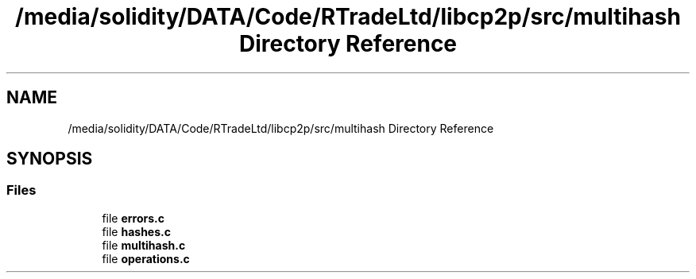 .TH "/media/solidity/DATA/Code/RTradeLtd/libcp2p/src/multihash Directory Reference" 3 "Sat Aug 8 2020" "libcp2p" \" -*- nroff -*-
.ad l
.nh
.SH NAME
/media/solidity/DATA/Code/RTradeLtd/libcp2p/src/multihash Directory Reference
.SH SYNOPSIS
.br
.PP
.SS "Files"

.in +1c
.ti -1c
.RI "file \fBerrors\&.c\fP"
.br
.ti -1c
.RI "file \fBhashes\&.c\fP"
.br
.ti -1c
.RI "file \fBmultihash\&.c\fP"
.br
.ti -1c
.RI "file \fBoperations\&.c\fP"
.br
.in -1c
